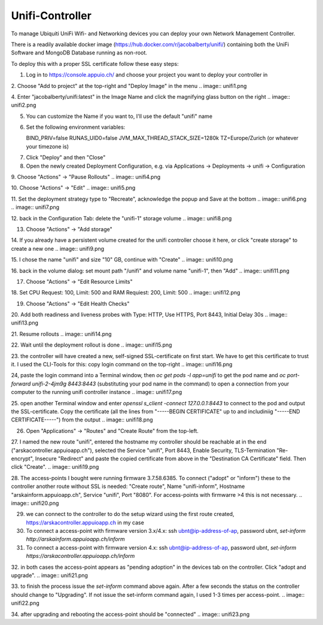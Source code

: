 Unifi-Controller
================

To manage Ubiquiti UniFi Wifi- and Networking devices you can deploy your own Network Management Controller.

There is a readily available docker image (https://hub.docker.com/r/jacobalberty/unifi/) containing both the UniFi Software and MongoDB Database running as non-root.

To deploy this with a proper SSL certificate follow these easy steps:

1. Log in to https://console.appuio.ch/ and choose your project you want to deploy your controller in

2. Choose "Add to project" at the top-right and "Deploy Image" in the menu
.. image:: unifi1.png

4. Enter "jacobalberty/unifi:latest" in the Image Name and click the magnifying glass button on the right
.. image:: unifi2.png

5. You can customize the Name if you want to, I'll use the default "unifi" name

6. Set the following environment variables::

   BIND_PRIV=false
   RUNAS_UID0=false
   JVM_MAX_THREAD_STACK_SIZE=1280k
   TZ=Europe/Zurich (or whatever your timezone is)

.. image:: unifi3.png

7. Click "Deploy" and then "Close"

8. Open the newly created Deployment Configuration, e.g. via Applications -> Deployments -> unifi -> Configuration

9. Choose "Actions" -> "Pause Rollouts"
.. image:: unifi4.png

10. Choose "Actions" -> "Edit"
.. image:: unifi5.png

11. Set the deployment strategy type to "Recreate", acknowledge the popup and Save at the bottom
.. image:: unifi6.png
.. image:: unifi7.png

12. back in the Configuration Tab: delete the "unifi-1" storage volume
.. image:: unifi8.png

13. Choose "Actions" -> "Add storage"

14. If you already have a persistent volume created for the unifi controller choose it here, or click "create storage" to create a new one
.. image:: unifi9.png

15. I chose the name "unifi" and size "10" GB, continue with "Create"
.. image:: unifi10.png

16. back in the volume dialog: set mount path "/unifi" and volume name "unifi-1", then "Add"
.. image:: unifi11.png

17. Choose "Actions" -> "Edit Resource Limits"

18. Set CPU Request: 100, Limit: 500 and RAM Requiest: 200, Limit: 500
.. image:: unifi12.png

19. Choose "Actions" -> "Edit Health Checks"

20. Add both readiness and liveness probes with Type: HTTP, Use HTTPS, Port 8443, Initial Delay 30s
.. image:: unifi13.png

21. Resume rollouts
.. image:: unifi14.png

22. Wait until the deployment rollout is done
.. image:: unifi15.png

23. the controller will have created a new, self-signed SSL-certificate on first start. We have to get this certificate to trust it. I used the CLI-Tools for this: copy login command on the top-right
.. image:: unifi16.png

24, paste the login command into a Terminal window, then `oc get pods -l app=unifi` to get the pod name and `oc port-forward unifi-2-4jm9g 8443:8443` (substituting your pod name in the command) to open a connection from your computer to the running unifi controller instance
.. image:: unifi17.png

25. open another Terminal window and enter `openssl s_client -connect 127.0.0.1:8443` to connect to the pod and output the SSL-certificate. Copy the certificate (all the lines from "-----BEGIN CERTIFICATE" up to and includiniig "-----END CERTIFICATE-----") from the output
.. image:: unifi18.png

26. Open "Applications" -> "Routes" and "Create Route" from the top-left.

27. I named the new route "unifi", entered the hostname my controller should be reachable at in the end ("arskacontroller.appuioapp.ch"), selected the Service "unifi", Port 8443, Enable Security, TLS-Termination "Re-encrypt", Insecure "Redirect" and paste the copied certificate from above in the "Destination CA Certificate" field. Then click "Create".
.. image:: unifi19.png

28. The access-points I bought were running firmware 3.7.58.6385. To connect ("adopt" or "inform") these to the controller another route without SSL is needed: "Create route", Name "unifi-inform", Hostname "arskainform.appuioapp.ch", Service "unifi", Port "8080". For access-points with firmwarre >4 this is not necessary.
.. image:: unifi20.png

29. we can connect to the controller to do the setup wizard using the first route created, https://arskacontroller.appuioapp.ch in my case

30. To connect a access-point with firmware version 3.x/4.x: ssh ubnt@ip-address-of-ap, password ubnt, `set-inform http://arskainform.appuioapp.ch/inform`

31. To connect a access-point with firmware version 4.x: ssh ubnt@ip-address-of-ap, password ubnt, `set-inform https://arskacontroller.appuioapp.ch/inform`

32. in both cases the access-point appears as "pending adoption" in the devices tab on the controller. Click "adopt and upgrade".
.. image:: unifi21.png

33. to finish the process issue the `set-inform` command above again. After a few seconds the status on the controller should change to "Upgrading". If not issue the set-inform command again, I used 1-3 times per access-point.
.. image:: unifi22.png

34. after upgrading and rebooting the access-point should be "connected"
.. image:: unifi23.png


